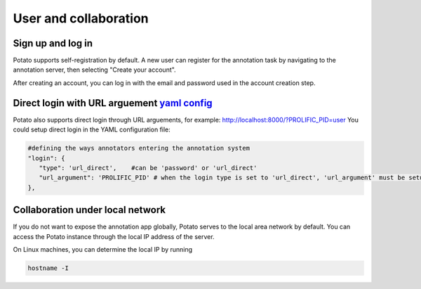 User and collaboration
=====

Sign up and log in
------------
Potato supports self-registration by default. A new user can register for the
annotation task by navigating to the annotation server, then selecting "Create
your account".

.. image:: ../img/login-button.png
   :width: 400
   :alt: The log-in screen has an account creation button on the bottom right, circled in red.

After creating an account, you can log in with the email and password used in
the account creation step.


Direct login with URL arguement `yaml config <https://github.com/davidjurgens/potato/blob/master/example-projects/match_finding/configs/match_finding.yaml#L48>`_
------------

.. image:: ../img/screenshots/direct_login.gif
   :width: 1000
   :align: center

Potato also supports direct login through URL arguements, for example: http://localhost:8000/?PROLIFIC_PID=user
You could setup direct login in the YAML configuration file:


.. code-block:: YAML

    #defining the ways annotators entering the annotation system
    "login": {
       "type": 'url_direct',    #can be 'password' or 'url_direct'
       "url_argument": 'PROLIFIC_PID' # when the login type is set to 'url_direct', 'url_argument' must be setup for a direct url argument login
    },

Collaboration under local network
----------------
If you do not want to expose the annotation app globally, Potato serves to the
local area network by default. You can access the Potato instance through the
local IP address of the server.

On Linux machines, you can determine the local IP by running

.. code:: bash

   hostname -I
